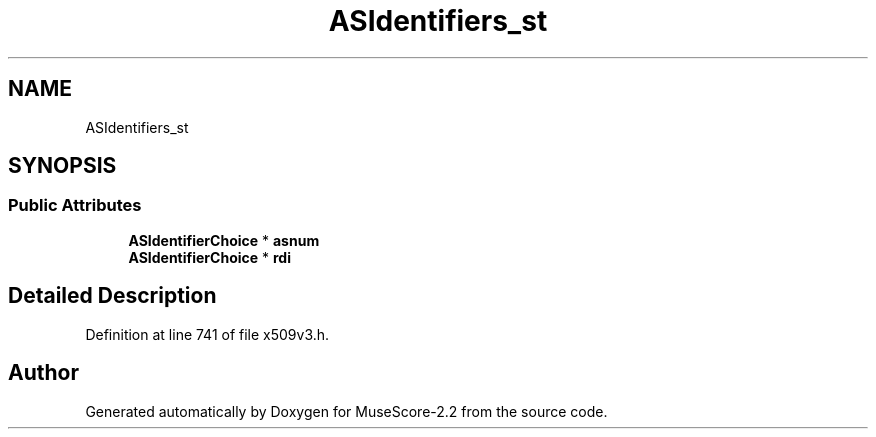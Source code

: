 .TH "ASIdentifiers_st" 3 "Mon Jun 5 2017" "MuseScore-2.2" \" -*- nroff -*-
.ad l
.nh
.SH NAME
ASIdentifiers_st
.SH SYNOPSIS
.br
.PP
.SS "Public Attributes"

.in +1c
.ti -1c
.RI "\fBASIdentifierChoice\fP * \fBasnum\fP"
.br
.ti -1c
.RI "\fBASIdentifierChoice\fP * \fBrdi\fP"
.br
.in -1c
.SH "Detailed Description"
.PP 
Definition at line 741 of file x509v3\&.h\&.

.SH "Author"
.PP 
Generated automatically by Doxygen for MuseScore-2\&.2 from the source code\&.
